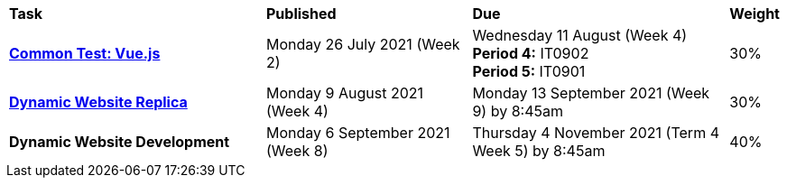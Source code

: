 [cols="5,4,5,1"]
|===

^|*Task*
^|*Published*
^|*Due*
^|*Weight*

{set:cellbgcolor:white}
.^|*<<s2commontest/index.adoc#, Common Test: Vue.js>>*
.^|Monday 26 July 2021 (Week 2)
.^|Wednesday 11 August (Week 4) +
*Period 4:* IT0902 +
*Period 5:* IT0901
^.^|30%

.^|*<<s2assign1/index.adoc#, Dynamic Website Replica>>*
.^|Monday 9 August 2021 (Week 4)
.^|Monday 13 September 2021 (Week 9) by 8:45am
^.^|30%

.^|*Dynamic Website Development*
.^|Monday 6 September 2021 (Week 8)
.^|Thursday 4 November 2021 (Term 4 Week 5) by 8:45am
^.^|40%

|===
